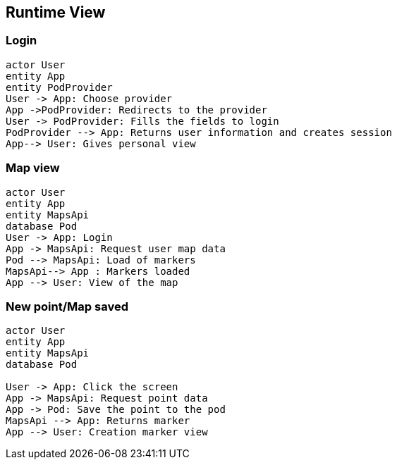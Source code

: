 [[section-runtime-view]]
== Runtime View

=== Login

[plantuml,"Sequence diagram1",png]
----
actor User
entity App
entity PodProvider
User -> App: Choose provider
App ->PodProvider: Redirects to the provider
User -> PodProvider: Fills the fields to login
PodProvider --> App: Returns user information and creates session
App--> User: Gives personal view
----
=== Map view
[plantuml,"Sequence diagram2",png]
----
actor User
entity App
entity MapsApi
database Pod 
User -> App: Login
App -> MapsApi: Request user map data
Pod --> MapsApi: Load of markers
MapsApi--> App : Markers loaded
App --> User: View of the map
----
=== New point/Map saved
[plantuml,"Sequence diagram3",png]
----

actor User
entity App
entity MapsApi
database Pod 

User -> App: Click the screen
App -> MapsApi: Request point data
App -> Pod: Save the point to the pod
MapsApi --> App: Returns marker 
App --> User: Creation marker view
----


